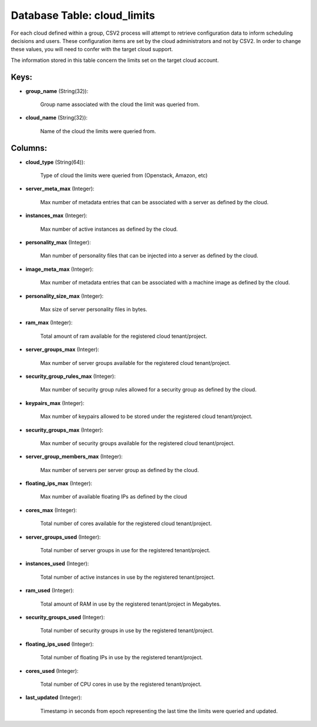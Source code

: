 .. File generated by /opt/cloudscheduler/utilities/schema_doc - DO NOT EDIT
..
.. To modify the contents of this file:
..   1. edit the template file ".../cloudscheduler/docs/schema_doc/tables/cloud_limits.yaml"
..   2. run the utility ".../cloudscheduler/utilities/schema_doc"
..

Database Table: cloud_limits
============================

For each cloud defined within a group, CSV2 process will attempt to
retrieve configuration data to inform scheduling decisions and users. These configuration items
are set by the cloud administrators and not by CSV2. In order
to change these values, you will need to confer with the target
cloud support.

The information stored in this table concern the limits set on the
target cloud account.


Keys:
^^^^^

* **group_name** (String(32)):

      Group name associated with the cloud the limit was queried from.

* **cloud_name** (String(32)):

      Name of the cloud the limits were queried from.


Columns:
^^^^^^^^

* **cloud_type** (String(64)):

      Type of cloud the limits were queried from (Openstack, Amazon, etc)

* **server_meta_max** (Integer):

      Max number of metadata entries that can be associated with a server
      as defined by the cloud.

* **instances_max** (Integer):

      Max number of active instances as defined by the cloud.

* **personality_max** (Integer):

      Man number of personality files that can be injected into a server
      as defined by the cloud.

* **image_meta_max** (Integer):

      Max number of metadata entries that can be associated with a machine
      image as defined by the cloud.

* **personality_size_max** (Integer):

      Max size of server personality files in bytes.

* **ram_max** (Integer):

      Total amount of ram available for the registered cloud tenant/project.

* **server_groups_max** (Integer):

      Max number of server groups available for the registered cloud tenant/project.

* **security_group_rules_max** (Integer):

      Max number of security group rules allowed for a security group as
      defined by the cloud.

* **keypairs_max** (Integer):

      Max number of keypairs allowed to be stored under the registered cloud
      tenant/project.

* **security_groups_max** (Integer):

      Max number of security groups available for the registered cloud tenant/project.

* **server_group_members_max** (Integer):

      Max number of servers per server group as defined by the cloud.

* **floating_ips_max** (Integer):

      Max number of available floating IPs as defined by the cloud

* **cores_max** (Integer):

      Total number of cores available for the registered cloud tenant/project.

* **server_groups_used** (Integer):

      Total number of server groups in use for the registered tenant/project.

* **instances_used** (Integer):

      Total number of active instances in use by the registered tenant/project.

* **ram_used** (Integer):

      Total amount of RAM in use by the registered tenant/project in Megabytes.

* **security_groups_used** (Integer):

      Total number of security groups in use by the registered tenant/project.

* **floating_ips_used** (Integer):

      Total number of floating IPs in use by the registered tenant/project.

* **cores_used** (Integer):

      Total number of CPU cores in use by the registered tenant/project.

* **last_updated** (Integer):

      Timestamp in seconds from epoch representing the last time the limits were
      queried and updated.


